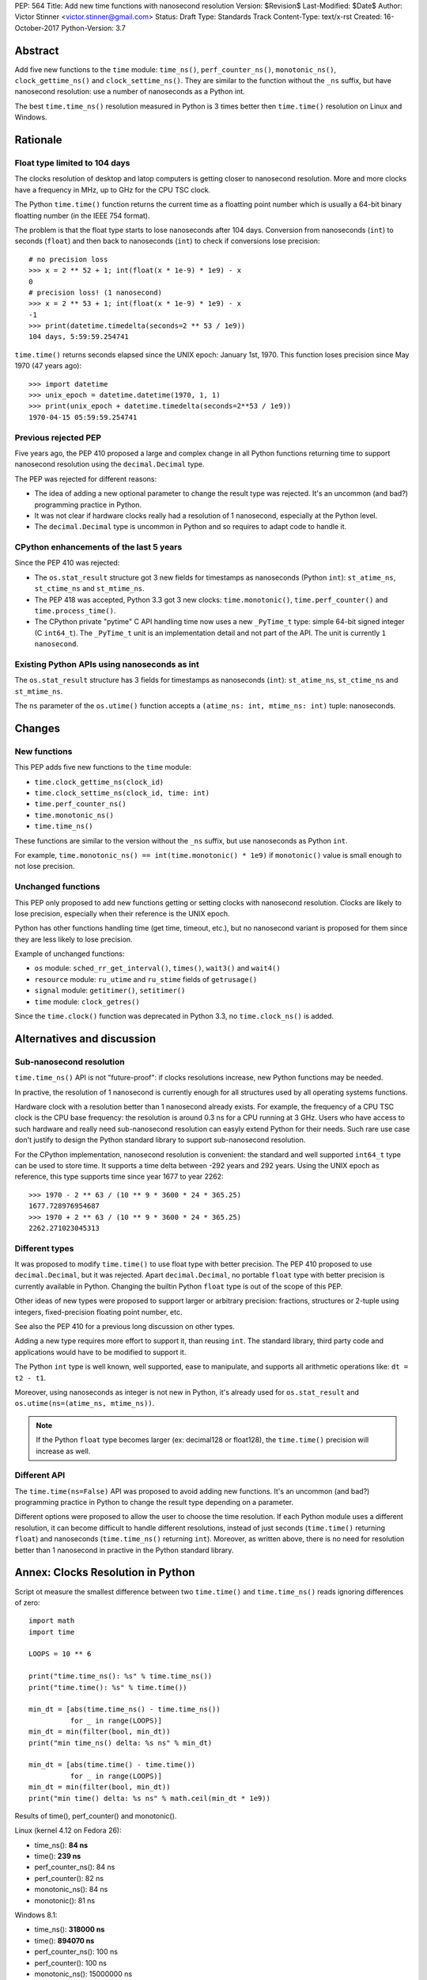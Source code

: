 PEP: 564
Title: Add new time functions with nanosecond resolution
Version: $Revision$
Last-Modified: $Date$
Author: Victor Stinner <victor.stinner@gmail.com>
Status: Draft
Type: Standards Track
Content-Type: text/x-rst
Created: 16-October-2017
Python-Version: 3.7


Abstract
========

Add five new functions to the ``time`` module: ``time_ns()``,
``perf_counter_ns()``, ``monotonic_ns()``, ``clock_gettime_ns()`` and
``clock_settime_ns()``. They are similar to the function without the
``_ns`` suffix, but have nanosecond resolution: use a number of
nanoseconds as a Python int.

The best ``time.time_ns()`` resolution measured in Python is 3 times
better then ``time.time()`` resolution on Linux and Windows.


Rationale
=========

Float type limited to 104 days
------------------------------

The clocks resolution of desktop and latop computers is getting closer
to nanosecond resolution. More and more clocks have a frequency in MHz,
up to GHz for the CPU TSC clock.

The Python ``time.time()`` function returns the current time as a
floatting point number which is usually a 64-bit binary floatting number
(in the IEEE 754 format).

The problem is that the float type starts to lose nanoseconds after 104
days.  Conversion from nanoseconds (``int``) to seconds (``float``) and
then back to nanoseconds (``int``) to check if conversions lose
precision::

    # no precision loss
    >>> x = 2 ** 52 + 1; int(float(x * 1e-9) * 1e9) - x
    0
    # precision loss! (1 nanosecond)
    >>> x = 2 ** 53 + 1; int(float(x * 1e-9) * 1e9) - x
    -1
    >>> print(datetime.timedelta(seconds=2 ** 53 / 1e9))
    104 days, 5:59:59.254741

``time.time()`` returns seconds elapsed since the UNIX epoch: January
1st, 1970. This function loses precision since May 1970 (47 years ago)::

    >>> import datetime
    >>> unix_epoch = datetime.datetime(1970, 1, 1)
    >>> print(unix_epoch + datetime.timedelta(seconds=2**53 / 1e9))
    1970-04-15 05:59:59.254741


Previous rejected PEP
---------------------

Five years ago, the PEP 410 proposed a large and complex change in all
Python functions returning time to support nanosecond resolution using
the ``decimal.Decimal`` type.

The PEP was rejected for different reasons:

* The idea of adding a new optional parameter to change the result type
  was rejected. It's an uncommon (and bad?) programming practice in
  Python.

* It was not clear if hardware clocks really had a resolution of 1
  nanosecond, especially at the Python level.

* The ``decimal.Decimal`` type is uncommon in Python and so requires
  to adapt code to handle it.


CPython enhancements of the last 5 years
----------------------------------------

Since the PEP 410 was rejected:

* The ``os.stat_result`` structure got 3 new fields for timestamps as
  nanoseconds (Python ``int``): ``st_atime_ns``, ``st_ctime_ns``
  and ``st_mtime_ns``.

* The PEP 418 was accepted, Python 3.3 got 3 new clocks:
  ``time.monotonic()``, ``time.perf_counter()`` and
  ``time.process_time()``.

* The CPython private "pytime" C API handling time now uses a new
  ``_PyTime_t`` type: simple 64-bit signed integer (C ``int64_t``).
  The ``_PyTime_t`` unit is an implementation detail and not part of the
  API. The unit is currently ``1 nanosecond``.

Existing Python APIs using nanoseconds as int
---------------------------------------------

The ``os.stat_result`` structure has 3 fields for timestamps as
nanoseconds (``int``): ``st_atime_ns``, ``st_ctime_ns`` and
``st_mtime_ns``.

The ``ns`` parameter of the ``os.utime()`` function accepts a
``(atime_ns: int, mtime_ns: int)`` tuple: nanoseconds.


Changes
=======

New functions
-------------

This PEP adds five new functions to the ``time`` module:

* ``time.clock_gettime_ns(clock_id)``
* ``time.clock_settime_ns(clock_id, time: int)``
* ``time.perf_counter_ns()``
* ``time.monotonic_ns()``
* ``time.time_ns()``

These functions are similar to the version without the ``_ns`` suffix,
but use nanoseconds as Python ``int``.

For example, ``time.monotonic_ns() == int(time.monotonic() * 1e9)`` if
``monotonic()`` value is small enough to not lose precision.

Unchanged functions
-------------------

This PEP only proposed to add new functions getting or setting clocks
with nanosecond resolution. Clocks are likely to lose precision,
especially when their reference is the UNIX epoch.

Python has other functions handling time (get time, timeout, etc.), but
no nanosecond variant is proposed for them since they are less likely to
lose precision.

Example of unchanged functions:

* ``os`` module: ``sched_rr_get_interval()``, ``times()``, ``wait3()``
  and ``wait4()``

* ``resource`` module: ``ru_utime`` and ``ru_stime`` fields of
  ``getrusage()``

* ``signal`` module: ``getitimer()``, ``setitimer()``

* ``time`` module: ``clock_getres()``

Since the ``time.clock()`` function was deprecated in Python 3.3, no
``time.clock_ns()`` is added.


Alternatives and discussion
===========================

Sub-nanosecond resolution
-------------------------

``time.time_ns()`` API is not "future-proof": if clocks resolutions
increase, new Python functions may be needed.

In practive, the resolution of 1 nanosecond is currently enough for all
structures used by all operating systems functions.

Hardware clock with a resolution better than 1 nanosecond already
exists. For example, the frequency of a CPU TSC clock is the CPU base
frequency: the resolution is around 0.3 ns for a CPU running at 3
GHz. Users who have access to such hardware and really need
sub-nanosecond resolution can easyly extend Python for their needs.
Such rare use case don't justify to design the Python standard library
to support sub-nanosecond resolution.

For the CPython implementation, nanosecond resolution is convenient: the
standard and well supported ``int64_t`` type can be used to store time.
It supports a time delta between -292 years and 292 years. Using the
UNIX epoch as reference, this type supports time since year 1677 to year
2262::

    >>> 1970 - 2 ** 63 / (10 ** 9 * 3600 * 24 * 365.25)
    1677.728976954687
    >>> 1970 + 2 ** 63 / (10 ** 9 * 3600 * 24 * 365.25)
    2262.271023045313

Different types
---------------

It was proposed to modify ``time.time()`` to use float type with better
precision. The PEP 410 proposed to use ``decimal.Decimal``, but it was
rejected. Apart ``decimal.Decimal``, no portable ``float`` type with
better precision is currently available in Python. Changing the builtin
Python ``float`` type is out of the scope of this PEP.

Other ideas of new types were proposed to support larger or arbitrary
precision: fractions, structures or 2-tuple using integers,
fixed-precision floating point number, etc.

See also the PEP 410 for a previous long discussion on other types.

Adding a new type requires more effort to support it, than reusing
``int``. The standard library, third party code and applications would
have to be modified to support it.

The Python ``int`` type is well known, well supported, ease to
manipulate, and supports all arithmetic operations like:
``dt = t2 - t1``.

Moreover, using nanoseconds as integer is not new in Python, it's
already used for ``os.stat_result`` and
``os.utime(ns=(atime_ns, mtime_ns))``.

.. note::
   If the Python ``float`` type becomes larger (ex: decimal128 or
   float128), the ``time.time()`` precision will increase as well.

Different API
-------------

The ``time.time(ns=False)`` API was proposed to avoid adding new
functions. It's an uncommon (and bad?) programming practice in Python to
change the result type depending on a parameter.

Different options were proposed to allow the user to choose the time
resolution. If each Python module uses a different resolution, it can
become difficult to handle different resolutions, instead of just
seconds (``time.time()`` returning ``float``) and nanoseconds
(``time.time_ns()`` returning ``int``). Moreover, as written above,
there is no need for resolution better than 1 nanosecond in practive in
the Python standard library.


Annex: Clocks Resolution in Python
==================================

Script ot measure the smallest difference between two ``time.time()`` and
``time.time_ns()`` reads ignoring differences of zero::

    import math
    import time

    LOOPS = 10 ** 6

    print("time.time_ns(): %s" % time.time_ns())
    print("time.time(): %s" % time.time())

    min_dt = [abs(time.time_ns() - time.time_ns())
              for _ in range(LOOPS)]
    min_dt = min(filter(bool, min_dt))
    print("min time_ns() delta: %s ns" % min_dt)

    min_dt = [abs(time.time() - time.time())
              for _ in range(LOOPS)]
    min_dt = min(filter(bool, min_dt))
    print("min time() delta: %s ns" % math.ceil(min_dt * 1e9))

Results of time(), perf_counter() and monotonic().

Linux (kernel 4.12 on Fedora 26):

* time_ns(): **84 ns**
* time(): **239 ns**
* perf_counter_ns(): 84 ns
* perf_counter(): 82 ns
* monotonic_ns(): 84 ns
* monotonic(): 81 ns

Windows 8.1:

* time_ns(): **318000 ns**
* time(): **894070 ns**
* perf_counter_ns(): 100 ns
* perf_counter(): 100 ns
* monotonic_ns(): 15000000 ns
* monotonic(): 15000000 ns

The difference on ``time.time()`` is significant: **84 ns (2.8x better)
vs 239 ns on Linux and 318 us (2.8x better) vs 894 us on Windows**. The
difference (presion loss) will be larger next years since every day adds
864,00,000,000,000 nanoseconds to the system clock.

The difference on ``time.perf_counter()`` and ``time.monotonic clock()``
is not visible in this quick script since the script runs less than 1
minute, and the uptime of the computer used to run the script was
smaller than 1 week. A significant difference should be seen with an
uptime of 104 days or greater.

.. note::
   Internally, Python starts ``monotonic()`` and ``perf_counter()``
   clocks at zero on some platforms which indirectly reduce the
   precision loss.



Copyright
=========

This document has been placed in the public domain.
